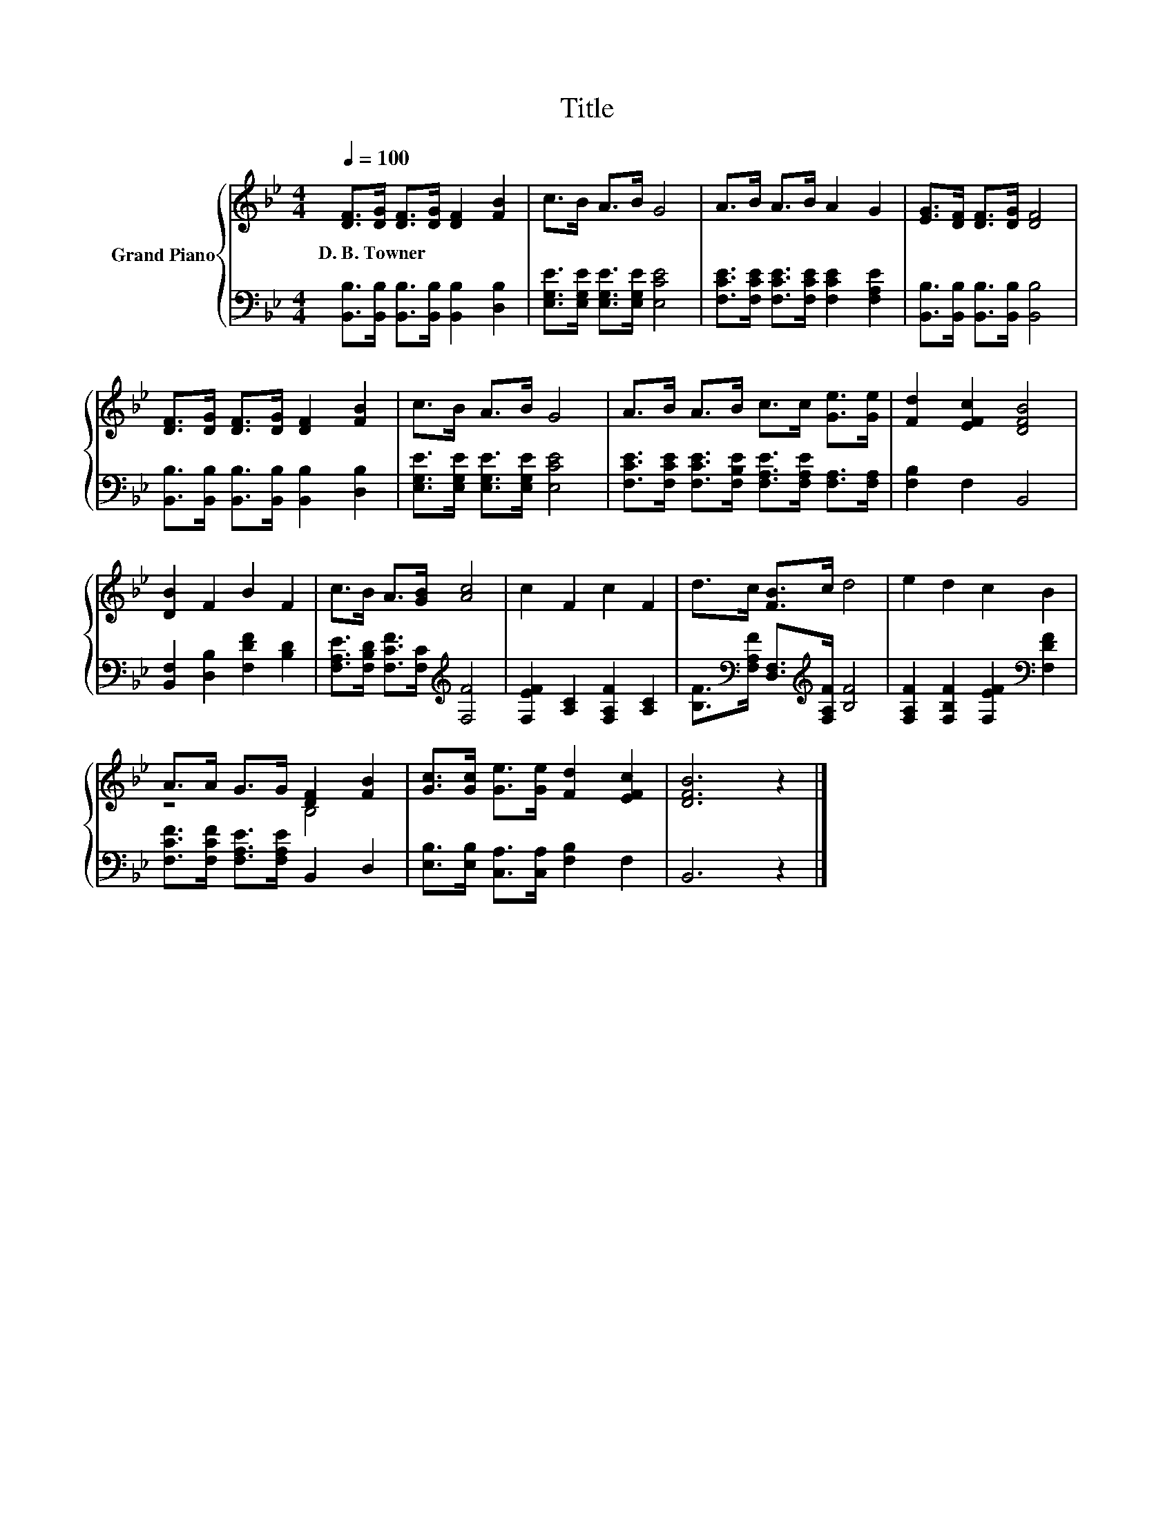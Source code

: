 X:1
T:Title
%%score { ( 1 3 ) | 2 }
L:1/8
Q:1/4=100
M:4/4
K:Bb
V:1 treble nm="Grand Piano"
V:3 treble 
V:2 bass 
V:1
 [DF]>[DG] [DF]>[DG] [DF]2 [FB]2 | c>B A>B G4 | A>B A>B A2 G2 | [EG]>[DF] [DF]>[DG] [DF]4 | %4
w: D.~B.~Towner * * * * *||||
 [DF]>[DG] [DF]>[DG] [DF]2 [FB]2 | c>B A>B G4 | A>B A>B c>c [Ge]>[Ge] | [Fd]2 [EFc]2 [DFB]4 | %8
w: ||||
 [DB]2 F2 B2 F2 | c>B A>[GB] [Ac]4 | c2 F2 c2 F2 | d>c [FB]>c d4 | e2 d2 c2 B2 | %13
w: |||||
 A>A G>G [DF]2 [FB]2 | [Gc]>[Gc] [Ge]>[Ge] [Fd]2 [EFc]2 | [DFB]6 z2 |] %16
w: |||
V:2
 [B,,B,]>[B,,B,] [B,,B,]>[B,,B,] [B,,B,]2 [D,B,]2 | [E,G,E]>[E,G,E] [E,G,E]>[E,G,E] [E,CE]4 | %2
 [F,CE]>[F,CE] [F,CE]>[F,CE] [F,CE]2 [F,A,E]2 | [B,,B,]>[B,,B,] [B,,B,]>[B,,B,] [B,,B,]4 | %4
 [B,,B,]>[B,,B,] [B,,B,]>[B,,B,] [B,,B,]2 [D,B,]2 | [E,G,E]>[E,G,E] [E,G,E]>[E,G,E] [E,CE]4 | %6
 [F,CE]>[F,CE] [F,CE]>[F,B,E] [F,A,E]>[F,A,E] [F,A,]>[F,A,] | [F,B,]2 F,2 B,,4 | %8
 [B,,F,]2 [D,B,]2 [F,DF]2 [B,D]2 | [F,A,E]>[F,B,D] [F,CF]>[F,C][K:treble] [F,F]4 | %10
 [F,EF]2 [A,C]2 [F,A,F]2 [A,C]2 | [B,F]>[K:bass][F,A,F] [D,F,]>[K:treble][F,A,F] [B,F]4 | %12
 [F,A,F]2 [F,B,F]2 [F,EF]2[K:bass] [F,DF]2 | [F,CF]>[F,CF] [F,A,E]>[F,A,E] B,,2 D,2 | %14
 [E,B,]>[E,B,] [C,A,]>[C,A,] [F,B,]2 F,2 | B,,6 z2 |] %16
V:3
 x8 | x8 | x8 | x8 | x8 | x8 | x8 | x8 | x8 | x8 | x8 | x8 | x8 | z4 B,4 | x8 | x8 |] %16


